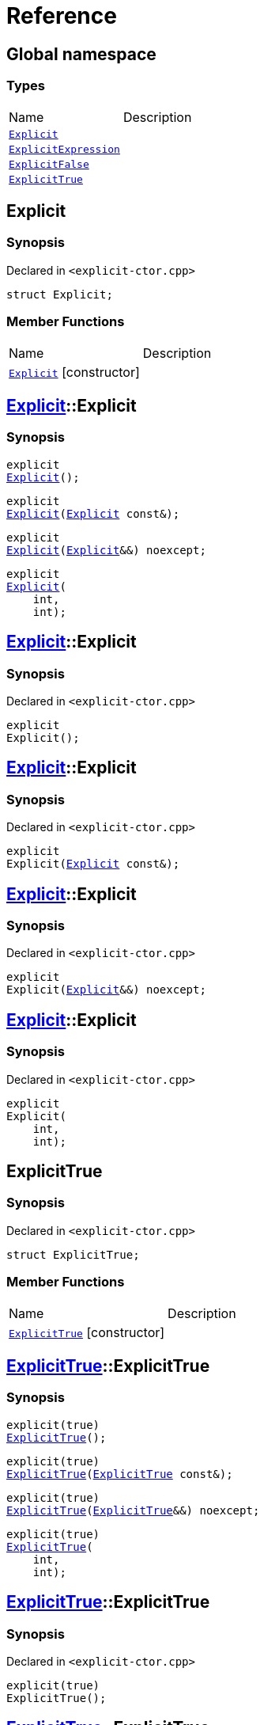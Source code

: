 = Reference
:mrdocs:


[#index]
== Global namespace

===  Types
[cols=2,separator=¦]
|===
¦Name ¦Description
¦xref:#Explicit[`Explicit`]  ¦

¦xref:#ExplicitExpression[`ExplicitExpression`]  ¦

¦xref:#ExplicitFalse[`ExplicitFalse`]  ¦

¦xref:#ExplicitTrue[`ExplicitTrue`]  ¦

|===



[#Explicit]
== Explicit



=== Synopsis

Declared in `<explicit-ctor.cpp>`

[source,cpp,subs="verbatim,macros,-callouts"]
----
struct Explicit;
----

===  Member Functions
[cols=2,separator=¦]
|===
¦Name ¦Description
¦xref:Explicit-2constructor[`Explicit`] [.small]#[constructor]# ¦
|===




[#Explicit-2constructor]

== xref:#Explicit[pass:[Explicit]]::Explicit

  

=== Synopsis
  

[source,cpp,subs="verbatim,macros,-callouts"]
----
explicit
xref:#Explicit-2constructor-02[pass:[Explicit]]();
----

[source,cpp,subs="verbatim,macros,-callouts"]
----
explicit
xref:#Explicit-2constructor-00[pass:[Explicit]](xref:#Explicit[Explicit] const&);
----

[source,cpp,subs="verbatim,macros,-callouts"]
----
explicit
xref:#Explicit-2constructor-0b[pass:[Explicit]](xref:#Explicit[Explicit]&&) noexcept;
----

[source,cpp,subs="verbatim,macros,-callouts"]
----
explicit
xref:#Explicit-2constructor-03[pass:[Explicit]](
    int,
    int);
----
  









[#Explicit-2constructor-02]
== xref:#Explicit[pass:[Explicit]]::Explicit



=== Synopsis

Declared in `<explicit-ctor.cpp>`

[source,cpp,subs="verbatim,macros,-callouts"]
----
explicit
Explicit();
----










[#Explicit-2constructor-00]
== xref:#Explicit[pass:[Explicit]]::Explicit



=== Synopsis

Declared in `<explicit-ctor.cpp>`

[source,cpp,subs="verbatim,macros,-callouts"]
----
explicit
Explicit(xref:#Explicit[Explicit] const&);
----










[#Explicit-2constructor-0b]
== xref:#Explicit[pass:[Explicit]]::Explicit



=== Synopsis

Declared in `<explicit-ctor.cpp>`

[source,cpp,subs="verbatim,macros,-callouts"]
----
explicit
Explicit(xref:#Explicit[Explicit]&&) noexcept;
----










[#Explicit-2constructor-03]
== xref:#Explicit[pass:[Explicit]]::Explicit



=== Synopsis

Declared in `<explicit-ctor.cpp>`

[source,cpp,subs="verbatim,macros,-callouts"]
----
explicit
Explicit(
    int,
    int);
----










[#ExplicitTrue]
== ExplicitTrue



=== Synopsis

Declared in `<explicit-ctor.cpp>`

[source,cpp,subs="verbatim,macros,-callouts"]
----
struct ExplicitTrue;
----

===  Member Functions
[cols=2,separator=¦]
|===
¦Name ¦Description
¦xref:ExplicitTrue-2constructor[`ExplicitTrue`] [.small]#[constructor]# ¦
|===




[#ExplicitTrue-2constructor]

== xref:#ExplicitTrue[pass:[ExplicitTrue]]::ExplicitTrue

  

=== Synopsis
  

[source,cpp,subs="verbatim,macros,-callouts"]
----
explicit(true)
xref:#ExplicitTrue-2constructor-0d[pass:[ExplicitTrue]]();
----

[source,cpp,subs="verbatim,macros,-callouts"]
----
explicit(true)
xref:#ExplicitTrue-2constructor-04[pass:[ExplicitTrue]](xref:#ExplicitTrue[ExplicitTrue] const&);
----

[source,cpp,subs="verbatim,macros,-callouts"]
----
explicit(true)
xref:#ExplicitTrue-2constructor-08[pass:[ExplicitTrue]](xref:#ExplicitTrue[ExplicitTrue]&&) noexcept;
----

[source,cpp,subs="verbatim,macros,-callouts"]
----
explicit(true)
xref:#ExplicitTrue-2constructor-05[pass:[ExplicitTrue]](
    int,
    int);
----
  









[#ExplicitTrue-2constructor-0d]
== xref:#ExplicitTrue[pass:[ExplicitTrue]]::ExplicitTrue



=== Synopsis

Declared in `<explicit-ctor.cpp>`

[source,cpp,subs="verbatim,macros,-callouts"]
----
explicit(true)
ExplicitTrue();
----










[#ExplicitTrue-2constructor-04]
== xref:#ExplicitTrue[pass:[ExplicitTrue]]::ExplicitTrue



=== Synopsis

Declared in `<explicit-ctor.cpp>`

[source,cpp,subs="verbatim,macros,-callouts"]
----
explicit(true)
ExplicitTrue(xref:#ExplicitTrue[ExplicitTrue] const&);
----










[#ExplicitTrue-2constructor-08]
== xref:#ExplicitTrue[pass:[ExplicitTrue]]::ExplicitTrue



=== Synopsis

Declared in `<explicit-ctor.cpp>`

[source,cpp,subs="verbatim,macros,-callouts"]
----
explicit(true)
ExplicitTrue(xref:#ExplicitTrue[ExplicitTrue]&&) noexcept;
----










[#ExplicitTrue-2constructor-05]
== xref:#ExplicitTrue[pass:[ExplicitTrue]]::ExplicitTrue



=== Synopsis

Declared in `<explicit-ctor.cpp>`

[source,cpp,subs="verbatim,macros,-callouts"]
----
explicit(true)
ExplicitTrue(
    int,
    int);
----










[#ExplicitFalse]
== ExplicitFalse



=== Synopsis

Declared in `<explicit-ctor.cpp>`

[source,cpp,subs="verbatim,macros,-callouts"]
----
struct ExplicitFalse;
----

===  Member Functions
[cols=2,separator=¦]
|===
¦Name ¦Description
¦xref:ExplicitFalse-2constructor[`ExplicitFalse`] [.small]#[constructor]# ¦
|===




[#ExplicitFalse-2constructor]

== xref:#ExplicitFalse[pass:[ExplicitFalse]]::ExplicitFalse

  

=== Synopsis
  

[source,cpp,subs="verbatim,macros,-callouts"]
----
explicit(false)
xref:#ExplicitFalse-2constructor-01[pass:[ExplicitFalse]]();
----

[source,cpp,subs="verbatim,macros,-callouts"]
----
explicit(false)
xref:#ExplicitFalse-2constructor-08[pass:[ExplicitFalse]](xref:#ExplicitFalse[ExplicitFalse] const&);
----

[source,cpp,subs="verbatim,macros,-callouts"]
----
explicit(false)
xref:#ExplicitFalse-2constructor-0a[pass:[ExplicitFalse]](xref:#ExplicitFalse[ExplicitFalse]&&) noexcept;
----

[source,cpp,subs="verbatim,macros,-callouts"]
----
explicit(false)
xref:#ExplicitFalse-2constructor-04[pass:[ExplicitFalse]](
    int,
    int);
----
  









[#ExplicitFalse-2constructor-01]
== xref:#ExplicitFalse[pass:[ExplicitFalse]]::ExplicitFalse



=== Synopsis

Declared in `<explicit-ctor.cpp>`

[source,cpp,subs="verbatim,macros,-callouts"]
----
explicit(false)
ExplicitFalse();
----










[#ExplicitFalse-2constructor-08]
== xref:#ExplicitFalse[pass:[ExplicitFalse]]::ExplicitFalse



=== Synopsis

Declared in `<explicit-ctor.cpp>`

[source,cpp,subs="verbatim,macros,-callouts"]
----
explicit(false)
ExplicitFalse(xref:#ExplicitFalse[ExplicitFalse] const&);
----










[#ExplicitFalse-2constructor-0a]
== xref:#ExplicitFalse[pass:[ExplicitFalse]]::ExplicitFalse



=== Synopsis

Declared in `<explicit-ctor.cpp>`

[source,cpp,subs="verbatim,macros,-callouts"]
----
explicit(false)
ExplicitFalse(xref:#ExplicitFalse[ExplicitFalse]&&) noexcept;
----










[#ExplicitFalse-2constructor-04]
== xref:#ExplicitFalse[pass:[ExplicitFalse]]::ExplicitFalse



=== Synopsis

Declared in `<explicit-ctor.cpp>`

[source,cpp,subs="verbatim,macros,-callouts"]
----
explicit(false)
ExplicitFalse(
    int,
    int);
----










[#ExplicitExpression]
== ExplicitExpression



=== Synopsis

Declared in `<explicit-ctor.cpp>`

[source,cpp,subs="verbatim,macros,-callouts"]
----
template<bool B>
struct ExplicitExpression;
----

===  Member Functions
[cols=2,separator=¦]
|===
¦Name ¦Description
¦xref:ExplicitExpression-2constructor[`ExplicitExpression`] [.small]#[constructor]# ¦
|===




[#ExplicitExpression-2constructor]

== xref:#ExplicitExpression[pass:[ExplicitExpression]]::ExplicitExpression

  

=== Synopsis
  

[source,cpp,subs="verbatim,macros,-callouts"]
----
explicit(B)
xref:#ExplicitExpression-2constructor-0b[pass:[ExplicitExpression]]();
----

[source,cpp,subs="verbatim,macros,-callouts"]
----
explicit(B)
xref:#ExplicitExpression-2constructor-04[pass:[ExplicitExpression]](xref:#ExplicitExpression[ExplicitExpression] const&);
----

[source,cpp,subs="verbatim,macros,-callouts"]
----
explicit(B)
xref:#ExplicitExpression-2constructor-08[pass:[ExplicitExpression]](xref:#ExplicitExpression[ExplicitExpression]&&) noexcept;
----

[source,cpp,subs="verbatim,macros,-callouts"]
----
explicit(B)
xref:#ExplicitExpression-2constructor-02[pass:[ExplicitExpression]](
    int,
    int);
----
  









[#ExplicitExpression-2constructor-0b]
== xref:#ExplicitExpression[pass:[ExplicitExpression]]::ExplicitExpression



=== Synopsis

Declared in `<explicit-ctor.cpp>`

[source,cpp,subs="verbatim,macros,-callouts"]
----
explicit(B)
ExplicitExpression();
----










[#ExplicitExpression-2constructor-04]
== xref:#ExplicitExpression[pass:[ExplicitExpression]]::ExplicitExpression



=== Synopsis

Declared in `<explicit-ctor.cpp>`

[source,cpp,subs="verbatim,macros,-callouts"]
----
explicit(B)
ExplicitExpression(xref:#ExplicitExpression[ExplicitExpression] const&);
----










[#ExplicitExpression-2constructor-08]
== xref:#ExplicitExpression[pass:[ExplicitExpression]]::ExplicitExpression



=== Synopsis

Declared in `<explicit-ctor.cpp>`

[source,cpp,subs="verbatim,macros,-callouts"]
----
explicit(B)
ExplicitExpression(xref:#ExplicitExpression[ExplicitExpression]&&) noexcept;
----










[#ExplicitExpression-2constructor-02]
== xref:#ExplicitExpression[pass:[ExplicitExpression]]::ExplicitExpression



=== Synopsis

Declared in `<explicit-ctor.cpp>`

[source,cpp,subs="verbatim,macros,-callouts"]
----
explicit(B)
ExplicitExpression(
    int,
    int);
----










[.small]#Created with https://www.mrdocs.com[MrDocs]#
